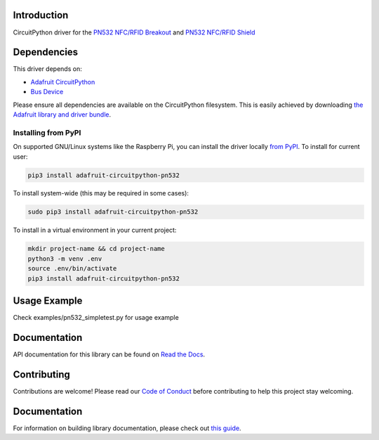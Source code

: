 Introduction
============

.. image:: https://readthedocs.org/projects/adafruit-circuitpython-pn532/badge/?version=latest
    :target: https://circuitpython.readthedocs.io/projects/pn532/en/latest/
    :alt: Documentation Status

.. image:: https://img.shields.io/discord/327254708534116352.svg
    :target: https://adafru.it/discord
    :alt: Discord

.. image:: https://github.com/adafruit/Adafruit_CircuitPython_PN532/workflows/Build%20CI/badge.svg
    :target: https://github.com/adafruit/Adafruit_CircuitPython_PN532/actions/
    :alt: Build Status

CircuitPython driver for the `PN532 NFC/RFID Breakout <https://www.adafruit.com/product/364>`_ and `PN532 NFC/RFID Shield <https://www.adafruit.com/product/789>`_

Dependencies
=============
This driver depends on:

* `Adafruit CircuitPython <https://github.com/adafruit/circuitpython>`_
* `Bus Device <https://github.com/adafruit/Adafruit_CircuitPython_BusDevice>`_

Please ensure all dependencies are available on the CircuitPython filesystem.
This is easily achieved by downloading
`the Adafruit library and driver bundle <https://github.com/adafruit/Adafruit_CircuitPython_Bundle>`_.

Installing from PyPI
--------------------

On supported GNU/Linux systems like the Raspberry Pi, you can install the driver locally `from
PyPI <https://pypi.org/project/adafruit-circuitpython-pn532/>`_. To install for current user:

.. code-block:: shell

    pip3 install adafruit-circuitpython-pn532

To install system-wide (this may be required in some cases):

.. code-block:: shell

    sudo pip3 install adafruit-circuitpython-pn532

To install in a virtual environment in your current project:

.. code-block:: shell

    mkdir project-name && cd project-name
    python3 -m venv .env
    source .env/bin/activate
    pip3 install adafruit-circuitpython-pn532

Usage Example
=============

Check examples/pn532_simpletest.py for usage example

Documentation
=============

API documentation for this library can be found on `Read the Docs <https://circuitpython.readthedocs.io/projects/pn532/en/latest/>`_.

Contributing
============

Contributions are welcome! Please read our `Code of Conduct
<https://github.com/adafruit/adafruit_CircuitPython_PN532/blob/main/CODE_OF_CONDUCT.md>`_
before contributing to help this project stay welcoming.

Documentation
=============

For information on building library documentation, please check out `this guide <https://learn.adafruit.com/creating-and-sharing-a-circuitpython-library/sharing-our-docs-on-readthedocs#sphinx-5-1>`_.
